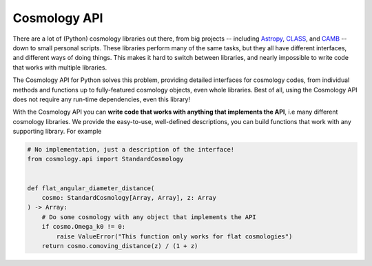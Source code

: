 Cosmology API
=============

There are a lot of (Python) cosmology libraries out there, from big projects --
including `Astropy <https://docs.astropy.org/en/stable/cosmology/index.html>`_,
`CLASS <http://class-code.net>`_, and `CAMB
<https://camb.readthedocs.io/en/latest/>`_ -- down to small personal scripts.
These libraries perform many of the same tasks, but they all have different
interfaces, and different ways of doing things. This makes it hard to switch
between libraries, and nearly impossible to write code that works with multiple
libraries.

The Cosmology API for Python solves this problem, providing detailed interfaces
for cosmology codes, from individual methods and functions up to fully-featured
cosmology objects, even whole libraries. Best of all, using the Cosmology API
does not require any run-time dependencies, even this library!

With the Cosmology API you can **write code that works with anything that
implements the API**, i.e many different cosmology libraries. We provide the
easy-to-use, well-defined descriptions, you can build functions that work with
any supporting library. For example

.. skip: next
.. code-block:: python

   # No implementation, just a description of the interface!
   from cosmology.api import StandardCosmology


   def flat_angular_diameter_distance(
       cosmo: StandardCosmology[Array, Array], z: Array
   ) -> Array:
       # Do some cosmology with any object that implements the API
       if cosmo.Omega_k0 != 0:
           raise ValueError("This function only works for flat cosmologies")
       return cosmo.comoving_distance(z) / (1 + z)
